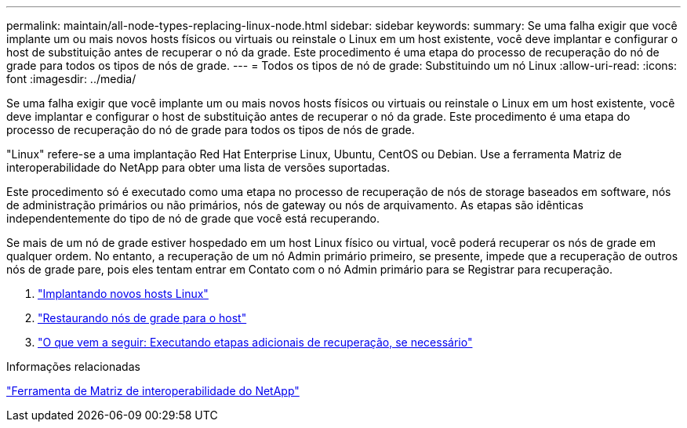 ---
permalink: maintain/all-node-types-replacing-linux-node.html 
sidebar: sidebar 
keywords:  
summary: Se uma falha exigir que você implante um ou mais novos hosts físicos ou virtuais ou reinstale o Linux em um host existente, você deve implantar e configurar o host de substituição antes de recuperar o nó da grade. Este procedimento é uma etapa do processo de recuperação do nó de grade para todos os tipos de nós de grade. 
---
= Todos os tipos de nó de grade: Substituindo um nó Linux
:allow-uri-read: 
:icons: font
:imagesdir: ../media/


[role="lead"]
Se uma falha exigir que você implante um ou mais novos hosts físicos ou virtuais ou reinstale o Linux em um host existente, você deve implantar e configurar o host de substituição antes de recuperar o nó da grade. Este procedimento é uma etapa do processo de recuperação do nó de grade para todos os tipos de nós de grade.

"Linux" refere-se a uma implantação Red Hat Enterprise Linux, Ubuntu, CentOS ou Debian. Use a ferramenta Matriz de interoperabilidade do NetApp para obter uma lista de versões suportadas.

Este procedimento só é executado como uma etapa no processo de recuperação de nós de storage baseados em software, nós de administração primários ou não primários, nós de gateway ou nós de arquivamento. As etapas são idênticas independentemente do tipo de nó de grade que você está recuperando.

Se mais de um nó de grade estiver hospedado em um host Linux físico ou virtual, você poderá recuperar os nós de grade em qualquer ordem. No entanto, a recuperação de um nó Admin primário primeiro, se presente, impede que a recuperação de outros nós de grade pare, pois eles tentam entrar em Contato com o nó Admin primário para se Registrar para recuperação.

. link:deploying-new-linux-hosts.html["Implantando novos hosts Linux"]
. link:restoring-existing-nodes.html["Restaurando nós de grade para o host"]
. link:whats-next-performing-additional-recovery-steps-if-required.html["O que vem a seguir: Executando etapas adicionais de recuperação, se necessário"]


.Informações relacionadas
https://mysupport.netapp.com/matrix["Ferramenta de Matriz de interoperabilidade do NetApp"]
